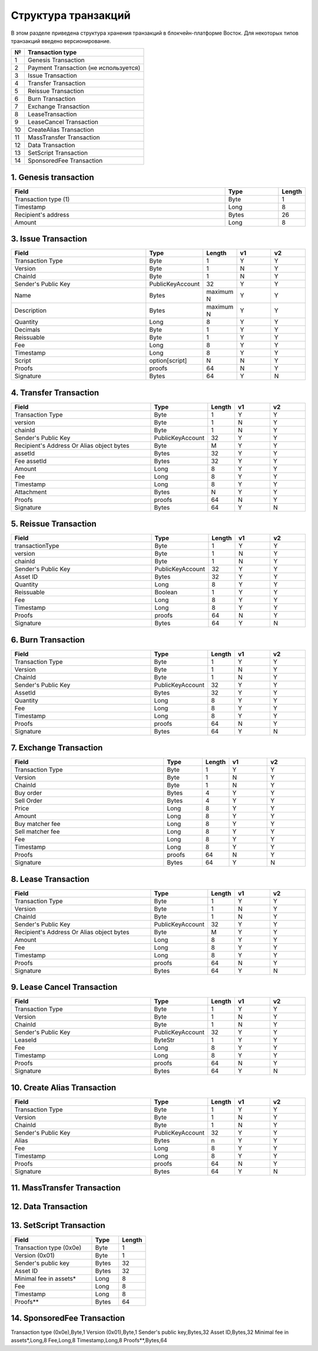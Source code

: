 Структура транзакций
=====================

В этом разделе приведена структура хранения транзакций в блокчейн-платформе Восток.
Для некоторых типов транзакций введено версионирование.

.. table:: Типы транзакций
===   ==============================================
№	    Transaction type
===   ==============================================
1	    Genesis Transaction
2	    Payment Transaction (не используется)
3	    Issue Transaction
4	    Transfer Transaction
5	    Reissue Transaction
6	    Burn Transaction
7	    Exchange Transaction
8	    LeaseTransaction
9	    LeaseCancel Transaction
10	  CreateAlias Transaction
11	  MassTransfer Transaction
12	  Data Transaction
13	  SetScript Transaction
14	  SponsoredFee Transaction
===   ==============================================


1. Genesis transaction
~~~~~~~~~~~~~~~~~~~~~~~
.. csv-table::
   :header: "Field","Type","Length"
   :widths: 40, 10, 5

   Transaction type (1),Byte,1
   Timestamp,Long,8
   Recipient's address,Bytes,26
   Amount,Long,8

3. Issue Transaction
~~~~~~~~~~~~~~~~~~~~~~~

.. csv-table::
   :header: "Field","Type","Length","v1","v2"
   :widths: 40, 10, 5, 10, 10

   Transaction Type,Byte,1,Y,Y
   Version,Byte,1,N,Y
   ChainId,Byte,1,N,Y
   Sender's Public Key,PublicKeyAccount,32,Y,Y
   Name,Bytes,maximum N,Y,Y
   Description,Bytes,maximum N,Y,Y
   Quantity,Long,8,Y,Y
   Decimals,Byte,1,Y,Y
   Reissuable,Byte,1,Y,Y
   Fee,Long,8,Y,Y
   Timestamp,Long,8,Y,Y
   Script,option[script],N,N,Y
   Proofs,proofs,64,N,Y
   Signature,Bytes,64,Y,N


4. Transfer Transaction
~~~~~~~~~~~~~~~~~~~~~~~

.. csv-table::
   :header: "Field","Type","Length","v1","v2"
   :widths: 40, 10, 5, 10, 10

    Transaction Type,Byte,1,Y,Y
    version,Byte,1,N,Y
    chainId,Byte,1,N,Y
    Sender's Public Key,PublicKeyAccount,32,Y,Y
    Recipient's Address Or Alias object bytes,Byte,M,Y,Y
    assetId,Bytes,32,Y,Y
    Fee assetId,Bytes,32,Y,Y
    Amount,Long,8,Y,Y
    Fee,Long,8,Y,Y
    Timestamp,Long,8,Y,Y
    Attachment,Bytes,N,Y,Y
    Proofs,proofs,64,N,Y
    Signature,Bytes,64,Y,N

5. Reissue Transaction
~~~~~~~~~~~~~~~~~~~~~~~

.. csv-table::
   :header: "Field","Type","Length","v1","v2"
   :widths: 40, 10, 5, 10, 10

   transactionType,Byte,1,Y,Y
   version,Byte,1,N,Y
   chainId,Byte,1,N,Y
   Sender's Public Key,PublicKeyAccount,32,Y,Y
   Asset ID,Bytes,32,Y,Y
   Quantity,Long,8,Y,Y
   Reissuable,Boolean,1,Y,Y
   Fee,Long,8,Y,Y
   Timestamp,Long,8,Y,Y
   Proofs,proofs,64,N,Y
   Signature,Bytes,64,Y,N

6. Burn Transaction
~~~~~~~~~~~~~~~~~~~~~~~

.. csv-table::
   :header: "Field","Type","Length","v1","v2"
   :widths: 40, 10, 5, 10, 10

    Transaction Type,Byte,1,Y,Y
    Version,Byte,1,N,Y
    ChainId,Byte,1,N,Y
    Sender's Public Key,PublicKeyAccount,32,Y,Y
    AssetId,Bytes,32,Y,Y
    Quantity,Long,8,Y,Y
    Fee,Long,8,Y,Y
    Timestamp,Long,8,Y,Y
    Proofs,proofs,64,N,Y
    Signature,Bytes,64,Y,N

7. Exchange Transaction
~~~~~~~~~~~~~~~~~~~~~~~~~

.. csv-table::
    :header: "Field","Type","Length","v1","v2"
    :widths: 40, 10, 5, 10, 10

    Transaction Type,Byte,1,Y,Y
    Version,Byte,1,N,Y
    ChainId,Byte,1,N,Y
    Buy order,Bytes,4,Y,Y
    Sell Order,Bytes,4,Y,Y
    Price,Long,8,Y,Y
    Amount,Long,8,Y,Y
    Buy matcher fee,Long,8,Y,Y
    Sell matcher fee,Long,8,Y,Y
    Fee,Long,8,Y,Y
    Timestamp,Long,8,Y,Y
    Proofs,proofs,64,N,Y
    Signature,Bytes,64,Y,N

8. Lease Transaction
~~~~~~~~~~~~~~~~~~~~~~~~~~~~~

.. csv-table::
   :header: "Field","Type","Length","v1","v2"
   :widths: 40, 10, 5, 10, 10

   Transaction Type,Byte,1,Y,Y
   Version,Byte,1,N,Y
   ChainId,Byte,1,N,Y
   Sender's Public Key,PublicKeyAccount,32,Y,Y
   Recipient's Address Or Alias object bytes,Byte,M,Y,Y
   Amount,Long,8,Y,Y
   Fee,Long,8,Y,Y
   Timestamp,Long,8,Y,Y
   Proofs,proofs,64,N,Y
   Signature,Bytes,64,Y,N

9. Lease Cancel Transaction
~~~~~~~~~~~~~~~~~~~~~~~~~~~~~~~~~~

.. csv-table::
   :header: "Field","Type","Length","v1","v2"
   :widths: 40, 10, 5, 10, 10

   Transaction Type,Byte,1,Y,Y
   Version,Byte,1,N,Y
   ChainId,Byte,1,N,Y
   Sender's Public Key,PublicKeyAccount,32,Y,Y
   LeaseId,ByteStr,1,Y,Y
   Fee,Long,8,Y,Y
   Timestamp,Long,8,Y,Y
   Proofs,proofs,64,N,Y
   Signature,Bytes,64,Y,N

10. Create Alias Transaction
~~~~~~~~~~~~~~~~~~~~~~~~~~~~~~~~~~

.. csv-table::
   :header: "Field","Type","Length","v1","v2"
   :widths: 40, 10, 5, 10, 10

   Transaction Type,Byte,1,Y,Y
   Version,Byte,1,N,Y
   ChainId,Byte,1,N,Y
   Sender's Public Key,PublicKeyAccount,32,Y,Y
   Alias,Bytes,n,Y,Y
   Fee,Long,8,Y,Y
   Timestamp,Long,8,Y,Y
   Proofs,proofs,64,N,Y
   Signature,Bytes,64,Y,N

11. MassTransfer Transaction
~~~~~~~~~~~~~~~~~~~~~~~~~~~~~~~~~~

.. csv-table::
   :header: "#","Field","Length"
   :widths: 15, 40, 15

   #,Field name,Length
   1,Transaction type (0x0b),1
   2,Version (0x01),1
   3,Sender's public key,32
   4,Asset flag (0-Waves, 1-Asset),1
   5,Asset ID, if any,0 / 32
   6,Number of transfers,2
   7,AddressOrAlias object for transfer 1,variable
   8,Amount for transfer 1,8
   9,AddressOrAlias object for transfer 2,variable
   10,Amount for transfer 2,8
   ...,...,...
   N+0,Timestamp,8
   N+1,Fee,8
   N+2,Attachment length,2
   N+3,Attachment bytes,variable
   N+4,Proofs version (0x01),1
   N+5,Proof count,2
   N+6,Proof1 length (64),2
   N+7,Proof1,64

12. Data Transaction
~~~~~~~~~~~~~~~~~~~~~~~~~~~~~~~~~

   .. csv-table::
      :header: "#","Field","Length"
      :widths: 15, 40, 15

      1,Reserved (Always 0),1
      2,Transaction type (0x0c),1
      3,Version (0x01),1
      4,Sender's public key,32
      5,Number of data entries,2
      6,Key1 byte size,2
      7,Key1 bytes, UTF-8 encoded,variable
      8,Value1 type: 0 = integer 1 = boolean 2 = binary array,1
      9,Value1 bytes,variable
      ...,...,...
      N,Timestamp,8
      N+1,Fee,8
      N+2,Proofs version (0x01),1
      N+3,Proof count (1),1
      N+4,Signature length (64),2
      N+5,Signature,64

13. SetScript Transaction
~~~~~~~~~~~~~~~~~~~~~~~~~~~~~~~~~

.. csv-table::
      :header: "Field","Type","Length"
      :widths: 45, 15, 15

      Transaction type (0x0e),Byte,1
      Version (0x01),Byte,1
      Sender's public key,Bytes,32
      Asset ID,Bytes,32
      Minimal fee in assets*,Long,8
      Fee,Long,8
      Timestamp,Long,8
      Proofs**,Bytes,64


14. SponsoredFee Transaction
~~~~~~~~~~~~~~~~~~~~~~~~~~~~~~~~~

.. csv-table::
    :header: "Field","Type","Length"
    :widths: 45, 15, 15

Transaction type (0x0e),Byte,1
Version (0x01),Byte,1
Sender's public key,Bytes,32
Asset ID,Bytes,32
Minimal fee in assets*,Long,8
Fee,Long,8
Timestamp,Long,8
Proofs**,Bytes,64
